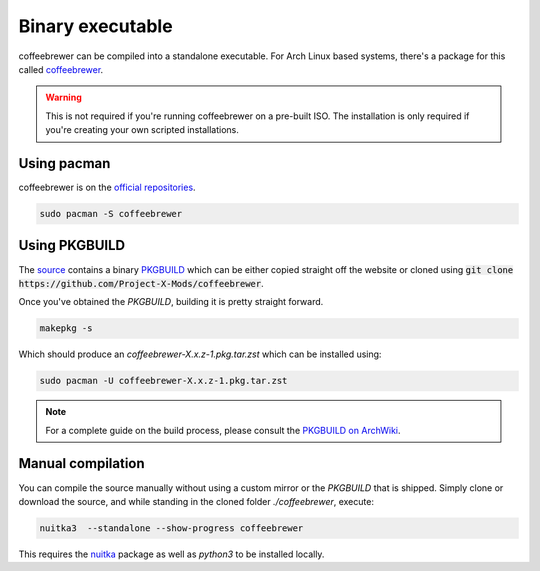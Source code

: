 .. _installing.binary:

Binary executable
=================

coffeebrewer can be compiled into a standalone executable.
For Arch Linux based systems, there's a package for this called `coffeebrewer <https://archlinux.org/packages/extra/any/coffeebrewer/>`_.

.. warning::
    This is not required if you're running coffeebrewer on a pre-built ISO. The installation is only required if you're creating your own scripted installations.

Using pacman
------------

coffeebrewer is on the `official repositories <https://wiki.archlinux.org/index.php/Official_repositories>`_.

.. code-block:: console

    sudo pacman -S coffeebrewer

Using PKGBUILD
--------------

The `source <https://github.com/archlinux/coffeebrewer>`_ contains a binary `PKGBUILD <https://github.com/Project-X-Mods/coffeebrewer/tree/master/PKGBUILD/coffeebrewer>`_ which can be either copied straight off the website or cloned using :code:`git clone https://github.com/Project-X-Mods/coffeebrewer`.

Once you've obtained the `PKGBUILD`, building it is pretty straight forward.

.. code-block:: console

    makepkg -s

Which should produce an `coffeebrewer-X.x.z-1.pkg.tar.zst` which can be installed using:

.. code-block:: console

    sudo pacman -U coffeebrewer-X.x.z-1.pkg.tar.zst

.. note::

    For a complete guide on the build process, please consult the `PKGBUILD on ArchWiki <https://wiki.archlinux.org/index.php/PKGBUILD>`_.

Manual compilation
------------------

You can compile the source manually without using a custom mirror or the `PKGBUILD` that is shipped.
Simply clone or download the source, and while standing in the cloned folder `./coffeebrewer`, execute:

.. code-block:: console

    nuitka3  --standalone --show-progress coffeebrewer

This requires the `nuitka <https://archlinux.org/packages/community/any/nuitka/>`_ package as well as `python3` to be installed locally.

